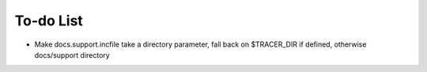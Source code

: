 .. TODO.rst
.. Copyright (c) 2013-2015 Pablo Acosta-Serafini
.. See LICENSE for details

To-do List
==========

* Make docs.support.incfile take a directory parameter, fall back on
  $TRACER_DIR if defined, otherwise docs/support directory
